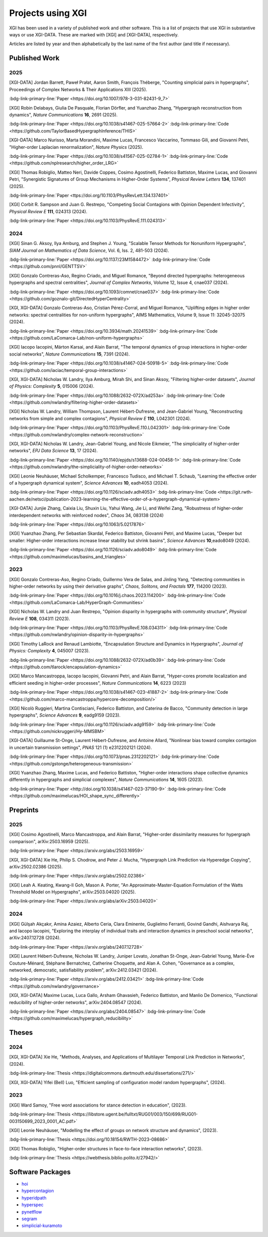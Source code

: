 ******************
Projects using XGI
******************

XGI has been used in a variety of published work and other software. This is a list of projects that use XGI in substantive ways or use XGI-DATA. These are marked with [XGI] and [XGI-DATA], respectively.

Articles are listed by year and then alphabetically by the last name of the first author (and title if necessary).

Published Work
==============

2025
----

[XGI-DATA] Jordan Barrett, Paweł Prałat, Aaron Smith, François Théberge, "Counting simplicial pairs in hypergraphs", Proceedings of Complex Networks & Their Applications XIII (2025).

:bdg-link-primary-line:`Paper <https://doi.org/10.1007/978-3-031-82431-9_7>`

[XGI] Robin Delabays, Giulia De Pasquale, Florian Dörfler, and Yuanzhao Zhang, "Hypergraph reconstruction from dynamics", *Nature Communications* **16**, 2691 (2025).

:bdg-link-primary-line:`Paper <https://doi.org/10.1038/s41467-025-57664-2>`
:bdg-link-primary-line:`Code <https://github.com/TaylorBasedHypergraphInference/THIS>`

[XGI-DATA] Marco Nurisso, Marta Morandini, Maxime Lucas, Francesco Vaccarino, Tommaso Gili, and Giovanni Petri, "Higher-order Laplacian renormalization", *Nature Physics* (2025).

:bdg-link-primary-line:`Paper <https://doi.org/10.1038/s41567-025-02784-1>`
:bdg-link-primary-line:`Code <https://github.com/nplresearch/higher_order_LRG>`

[XGI] Thomas Robiglio, Matteo Neri, Davide Coppes, Cosimo Agostinelli, Federico Battiston, Maxime Lucas, and Giovanni Petri, "Synergistic Signatures of Group Mechanisms in Higher-Order Systems", *Physical Review Letters* **134**, 137401 (2025).

:bdg-link-primary-line:`Paper <ttps://doi.org/10.1103/PhysRevLett.134.137401>`

[XGI] Corbit R. Sampson and Juan G. Restrepo, "Competing Social Contagions with Opinion Dependent Infectivity", *Physical Review E* **111**, 024313 (2024).

:bdg-link-primary-line:`Paper <https://doi.org/10.1103/PhysRevE.111.024313>`

2024
----

[XGI] Sinan G. Aksoy, Ilya Amburg, and Stephen J. Young, "Scalable Tensor Methods for Nonuniform Hypergraphs", *SIAM Journal on Mathematics of Data Science*, Vol. 6, Iss. 2, 481-503 (2024).

:bdg-link-primary-line:`Paper <https://doi.org/10.1137/23M1584472>`
:bdg-link-primary-line:`Code <https://github.com/pnnl/GENTTSV>`

[XGI] Gonzalo Contreras-Aso, Regino Criado, and Miguel Romance, "Beyond directed hypergraphs: heterogeneous hypergraphs and spectral centralities", *Journal of Complex Networks*, Volume 12, Issue 4, cnae037 (2024).

:bdg-link-primary-line:`Paper <https://doi.org/10.1093/comnet/cnae037>`
:bdg-link-primary-line:`Code <https://github.com/goznalo-git/DirectedHyperCentrality>`

[XGI, XGI-DATA] Gonzalo Contreras-Aso, Cristian Pérez-Corral, and Miguel Romance, "Uplifting edges in higher order networks: spectral centralities for non-uniform hypergraphs", AIMS Mathematics, Volume 9, Issue 11: 32045-32075 (2024).

:bdg-link-primary-line:`Paper <https://doi.org/10.3934/math.20241539>`
:bdg-link-primary-line:`Code <https://github.com/LaComarca-Lab/non-uniform-hypergraphs>`

[XGI] Iacopo Iacopini, Márton Karsai, and Alain Barrat, "The temporal dynamics of group interactions in higher-order social networks", *Nature Communications* **15**, 7391 (2024).

:bdg-link-primary-line:`Paper <https://doi.org/10.1038/s41467-024-50918-5>`
:bdg-link-primary-line:`Code <https://github.com/iaciac/temporal-group-interactions>`

[XGI, XGI-DATA] Nicholas W. Landry, Ilya Amburg, Mirah Shi, and Sinan Aksoy, "Filtering higher-order datasets", *Journal of Physics: Complexity* **5**, 015006 (2024).

:bdg-link-primary-line:`Paper <https://doi.org/10.1088/2632-072X/ad253a>`
:bdg-link-primary-line:`Code <https://github.com/nwlandry/filtering-higher-order-datasets>`

[XGI] Nicholas W. Landry, William Thompson, Laurent Hébert-Dufresne, and Jean-Gabriel Young, "Reconstructing networks from simple and complex contagions", *Physical Review E* **110**, L042301 (2024).

:bdg-link-primary-line:`Paper <https://doi.org/10.1103/PhysRevE.110.L042301>`
:bdg-link-primary-line:`Code <https://github.com/nwlandry/complex-network-reconstruction>`

[XGI, XGI-DATA] Nicholas W. Landry, Jean-Gabriel Young, and Nicole Eikmeier, "The simpliciality of higher-order networks", *EPJ Data Science* **13**, 17 (2024).

:bdg-link-primary-line:`Paper <https://doi.org/10.1140/epjds/s13688-024-00458-1>`
:bdg-link-primary-line:`Code <https://github.com/nwlandry/the-simpliciality-of-higher-order-networks>`

[XGI] Leonie Neuhäuser, Michael Scholkemper, Francesco Tudisco, and Michael T. Schaub, "Learning the effective order of a hypergraph dynamical system", *Science Advances* **10**, eadh4053 (2024).

:bdg-link-primary-line:`Paper <https://doi.org/10.1126/sciadv.adh4053>`
:bdg-link-primary-line:`Code <https://git.rwth-aachen.de/netsci/publication-2023-learning-the-effective-order-of-a-hypergraph-dynamical-system>`

[XGI-DATA] Junjie Zhang, Caixia Liu, Shuxin Liu, Yahui Wang, Jie Li, and Weifei Zang, "Robustness of higher-order interdependent networks with reinforced nodes", *Chaos* 34, 083138 (2024)

:bdg-link-primary-line:`Paper <https://doi.org/10.1063/5.0217876>`

[XGI] Yuanzhao Zhang, Per Sebastian Skardal, Federico Battiston, Giovanni Petri, and Maxime Lucas, "Deeper but smaller: Higher-order interactions increase linear stability but shrink basins", *Science Advances* **10**,eado8049 (2024).

:bdg-link-primary-line:`Paper <https://doi.org/10.1126/sciadv.ado8049>`
:bdg-link-primary-line:`Code <https://github.com/maximelucas/basins_and_triangles>`


2023
----

[XGI] Gonzalo Contreras-Aso, Regino Criado, Guillermo Vera de Salas, and Jinling Yang, "Detecting communities in higher-order networks by using their derivative graphs", *Chaos, Solitons, and Fractals* **177**, 114200 (2023).

:bdg-link-primary-line:`Paper <https://doi.org/10.1016/j.chaos.2023.114200>`
:bdg-link-primary-line:`Code <https://github.com/LaComarca-Lab/HyperGraph-Communities>`

[XGI] Nicholas W. Landry and Juan Restrepo, "Opinion disparity in hypergraphs with community structure", *Physical Review E* **108**, 034311 (2023).

:bdg-link-primary-line:`Paper <https://doi.org/10.1103/PhysRevE.108.034311>`
:bdg-link-primary-line:`Code <https://github.com/nwlandry/opinion-disparity-in-hypergraphs>`

[XGI] Timothy LaRock and Renaud Lambiotte, "Encapsulation Structure and Dynamics in Hypergraphs", *Journal of Physics: Complexity* **4**, 045007 (2023).

:bdg-link-primary-line:`Paper <https://doi.org/10.1088/2632-072X/ad0b39>`
:bdg-link-primary-line:`Code <https://github.com/tlarock/encapsulation-dynamics>`

[XGI] Marco Mancastroppa, Iacopo Iacopini, Giovanni Petri, and Alain Barrat, "Hyper-cores promote localization and efficient seeding in higher-order processes", *Nature Communications* **14**, 6223 (2023)

:bdg-link-primary-line:`Paper <https://doi.org/10.1038/s41467-023-41887-2>`
:bdg-link-primary-line:`Code <https://github.com/marco-mancastroppa/hypercore-decomposition/>`

[XGI] Nicolò Ruggieri, Martina Contisciani, Federico Battiston, and Caterina de Bacco, "Community detection in large hypergraphs", *Science Advances* **9**, eadg9159 (2023).

:bdg-link-primary-line:`Paper <https://doi.org/10.1126/sciadv.adg9159>`
:bdg-link-primary-line:`Code <https://github.com/nickruggeri/Hy-MMSBM>`

[XGI-DATA] Guillaume St-Onge, Laurent Hébert-Dufresne, and Antoine Allard, "Nonlinear bias toward complex contagion in uncertain transmission settings", *PNAS* 121 (1) e2312202121 (2024).

:bdg-link-primary-line:`Paper <https://doi.org/10.1073/pnas.2312202121>`
:bdg-link-primary-line:`Code <https://github.com/gstonge/heterogeneous-transmission>`

[XGI] Yuanzhao Zhang, Maxime Lucas, and Federico Battiston, "Higher-order interactions shape collective dynamics differently in hypergraphs and simplicial complexes", *Nature Communications* **14**, 1605 (2023).

:bdg-link-primary-line:`Paper <http://doi.org/10.1038/s41467-023-37190-9>`
:bdg-link-primary-line:`Code <https://github.com/maximelucas/HOI_shape_sync_differently>`


Preprints
=========

2025
----

[XGI] Cosimo Agostinelli, Marco Mancastroppa, and Alain Barrat, "Higher-order dissimilarity measures for hypergraph comparison", arXiv:2503.16959 (2025).

:bdg-link-primary-line:`Paper <https://arxiv.org/abs/2503.16959>`

[XGI, XGI-DATA] Xie He, Philip S. Chodrow, and Peter J. Mucha, "Hypergraph Link Prediction via Hyperedge Copying", arXiv:2502.02386 (2025).

:bdg-link-primary-line:`Paper <https://arxiv.org/abs/2502.02386>`

[XGI] Leah A. Keating, Kwang-Il Goh, Mason A. Porter, "An Approximate-Master-Equation Formulation of the Watts Threshold Model on Hypergraphs", arXiv:2503.04020 (2025).

:bdg-link-primary-line:`Paper <https://arxiv.org/abs/arXiv:2503.04020>`

2024
----

[XGI] Gülşah Akçakır, Amina Azaiez, Alberto Ceria, Clara Eminente, Guglielmo Ferranti, Govind Gandhi, Aishvarya Raj, and Iacopo Iacopini, "Exploring the interplay of individual traits and interaction dynamics in preschool social networks", arXiv:2407.12728 (2024).

:bdg-link-primary-line:`Paper <https://arxiv.org/abs/2407.12728>`

[XGI] Laurent Hébert-Dufresne, Nicholas W. Landry, Juniper Lovato, Jonathan St-Onge, Jean-Gabriel Young, Marie-Ève Couture-Ménard, Stéphane Bernatchez, Catherine Choquette, and Alan A. Cohen, "Governance as a complex, networked, democratic, satisfiability problem", arXiv:2412.03421 (2024).

:bdg-link-primary-line:`Paper <https://arxiv.org/abs/2412.03421>`
:bdg-link-primary-line:`Code <https://github.com/nwlandry/governance>`

[XGI, XGI-DATA] Maxime Lucas, Luca Gallo, Arsham Ghavasieh, Federico Battiston, and Manlio De Domenico, "Functional reducibility of higher-order networks", arXiv:2404.08547 (2024).

:bdg-link-primary-line:`Paper <https://arxiv.org/abs/2404.08547>`
:bdg-link-primary-line:`Code <https://github.com/maximelucas/hypergraph_reducibility>`


Theses
======

2024
----

[XGI, XGI-DATA] Xie He, "Methods, Analyses, and Applications of Multilayer Temporal Link Prediction in Networks", (2024).

:bdg-link-primary-line:`Thesis <https://digitalcommons.dartmouth.edu/dissertations/271/>`

[XGI, XGI-DATA] Yifei (Bell) Luo, "Efficient sampling of configuration model random hypergraphs", (2024).

2023
----

[XGI] Ward Samoy, "Free word associations for stance detection in education", (2023).

:bdg-link-primary-line:`Thesis <https://libstore.ugent.be/fulltxt/RUG01/003/150/699/RUG01-003150699_2023_0001_AC.pdf>`

[XGI] Leonie Neuhäuser, "Modelling the effect of groups on network structure and dynamics", (2023).

:bdg-link-primary-line:`Thesis <https://doi.org/10.18154/RWTH-2023-08686>`

[XGI] Thomas Robiglio, "Higher-order structures in face-to-face interaction networks", (2023).

:bdg-link-primary-line:`Thesis <https://webthesis.biblio.polito.it/27942/>`


Software Packages
=================

- `hoi <https://brainets.github.io/hoi/>`_
- `hypercontagion <https://hypercontagion.readthedocs.io/en/latest>`_
- `hyperidpath <https://github.com/922397935/hyperiDPath-master>`_
- `hyperspec <https://github.com/yaml-programming/hyperspec>`_
- `pynetflow <https://github.com/anthbapt/pynetflow>`_
- `segram <https://github.com/sztal/segram>`_
- `simplicial-kuramoto <https://arnaudon.github.io/simplicial-kuramoto>`_